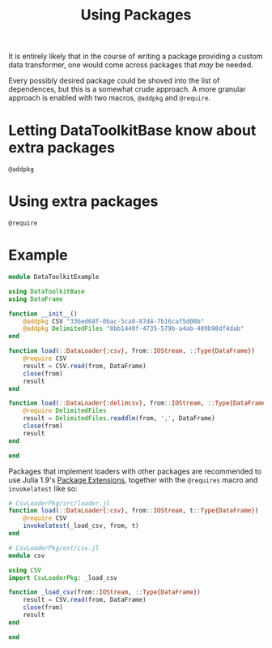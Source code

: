 #+title: Using Packages

It is entirely likely that in the course of writing a package providing a custom
data transformer, one would come across packages that /may/ be needed.

Every possibly desired package could be shoved into the list of dependences, but
this is a somewhat crude approach. A more granular approach is enabled with two
macros, ~@addpkg~ and ~@require~.

* Letting DataToolkitBase know about extra packages

#+begin_src @docs
@addpkg
#+end_src

* Using extra packages

#+begin_src @docs
@require
#+end_src

* Example

#+begin_src julia
module DataToolkitExample

using DataToolkitBase
using DataFrame

function __init__()
    @addpkg CSV "336ed68f-0bac-5ca0-87d4-7b16caf5d00b"
    @addpkg DelimitedFiles "8bb1440f-4735-579b-a4ab-409b98df4dab"
end

function load(::DataLoader{:csv}, from::IOStream, ::Type{DataFrame})
    @require CSV
    result = CSV.read(from, DataFrame)
    close(from)
    result
end

function load(::DataLoader{:delimcsv}, from::IOStream, ::Type{DataFrame})
    @require DelimitedFiles
    result = DelimitedFiles.readdlm(from, ',', DataFrame)
    close(from)
    result
end

end
#+end_src

Packages that implement loaders with other packages are recommended to use Julia
1.9's [[https://pkgdocs.julialang.org/dev/creating-packages/#Conditional-loading-of-code-in-packages-(Extensions)][Package Extensions]], together with the ~@requires~ macro and ~invokelatest~ like so:

#+begin_src julia
# CsvLoaderPkg/src/loader.jl
function load(::DataLoader{:csv}, from::IOStream, t::Type{DataFrame})
    @require CSV
    invokelatest(_load_csv, from, t)
end
#+end_src

#+begin_src julia
# CsvLoaderPkg/ext/csv.jl
module csv

using CSV
import CsvLoaderPkg: _load_csv

function _load_csv(from::IOStream, ::Type{DataFrame})
    result = CSV.read(from, DataFrame)
    close(from)
    result
end

end
#+end_src
